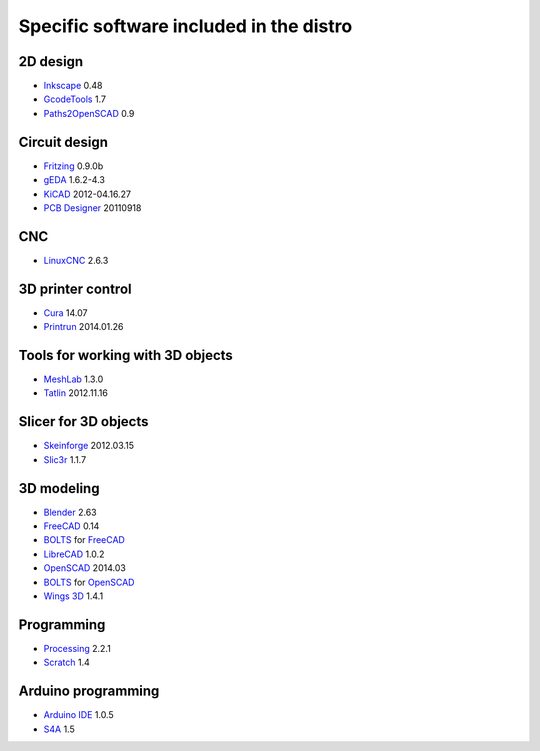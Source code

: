 ========================================
Specific software included in the distro
========================================

2D design
~~~~~~~~~

* `Inkscape`_ 0.48
* `GcodeTools`_ 1.7
* `Paths2OpenSCAD`_ 0.9

.. _`Inkscape`: http://www.inkscape.org/es/
.. _`GcodeTools`: http://www.cnc-club.ru/forum/viewtopic.php?t=35
.. _`Paths2OpenSCAD`: https://github.com/l0b0/paths2openscad


Circuit design
~~~~~~~~~~~~~~

* `Fritzing`_ 0.9.0b
* `gEDA`_ 1.6.2-4.3
* `KiCAD`_ 2012-04.16.27
* `PCB Designer`_ 20110918

.. _`Fritzing`: http://fritzing.org
.. _`gEDA`: http://www.geda-project.org
.. _`KiCAD`: http://www.kicad-pcb.org
.. _`PCB Designer`: http://pcb.geda-project.org


CNC
~~~

* `LinuxCNC`_ 2.6.3

.. _`LinuxCNC`: http://linuxcnc.org/


3D printer control
~~~~~~~~~~~~~~~~~~

* `Cura`_ 14.07
* `Printrun`_ 2014.01.26

.. _`Cura`: https://www.ultimaker.com/pages/our-software
.. _`Printrun`: https://github.com/kliment/Printrun


Tools for working with 3D objects
~~~~~~~~~~~~~~~~~~~~~~~~~~~~~~~~~

* `MeshLab`_ 1.3.0
* `Tatlin`_ 2012.11.16

.. _`MeshLab`: http://meshlab.sourceforge.net
.. _`Tatlin`: http://dkobozev.github.io/tatlin/


Slicer for 3D objects
~~~~~~~~~~~~~~~~~~~~~

* `Skeinforge`_ 2012.03.15
* `Slic3r`_ 1.1.7

.. _`Skeinforge`: http://fabmetheus.crsndoo.com
.. _`Slic3r`: http://slic3r.org/


3D modeling
~~~~~~~~~~~

* `Blender`_ 2.63
* `FreeCAD`_ 0.14
* `BOLTS`_ for `FreeCAD`_
* `LibreCAD`_ 1.0.2
* `OpenSCAD`_ 2014.03
* `BOLTS`_ for `OpenSCAD`_
* `Wings 3D`_ 1.4.1

.. _`Blender`: http://www.blender.org
.. _`FreeCAD`: http://www.freecadweb.org
.. _`LibreCAD`: http://librecad.org
.. _`OpenSCAD`: http://www.openscad.org
.. _`BOLTS`: http://www.bolts-library.org
.. _`Wings 3D`: http://www.wings3d.com


Programming
~~~~~~~~~~~

* `Processing`_ 2.2.1
* `Scratch`_ 1.4

.. _`Processing`: http://processing.org
.. _`Scratch`: http://scratch.mit.edu


Arduino programming
~~~~~~~~~~~~~~~~~~~

* `Arduino IDE`_ 1.0.5
* `S4A`_ 1.5

.. _`Arduino IDE`: http://arduino.cc/en/pmwiki.php?n=main/software
.. _`S4A`: http://s4a.cat/index_es.html

